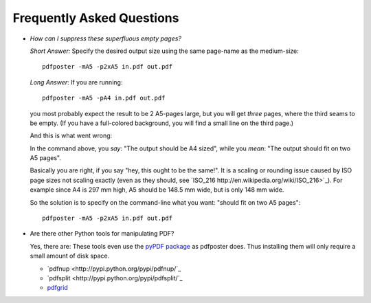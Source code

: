 .. -*- mode: rst ; ispell-local-dictionary: "american" -*-

Frequently Asked Questions
===============================

* *How can I suppress these superfluous empty pages?*

  *Short Answer:* Specify the desired output size using the same
  page-name as the medium-size::

     pdfposter -mA5 -p2xA5 in.pdf out.pdf

  *Long Answer*: If you are running::

     pdfposter -mA5 -pA4 in.pdf out.pdf

  you most probably expect the result to be 2 A5-pages large, but you
  will get *three* pages, where the third seams to be empty. (If you
  have a full-colored background, you will find a small line on the
  third page.)

  And this is what went wrong:

  In the command above, you *say*: "The output should be A4 sized",
  while you *mean*: "The output should fit on two A5 pages".

  Basically you are right, if you say "hey, this ought to be the
  same!". It is a scaling or rounding issue caused by ISO page sizes
  not scaling exactly (even as they should, see `ISO_216
  http://en.wikipedia.org/wiki/ISO_216>`_). For example since A4 is
  297 mm high, A5 should be 148.5 mm wide, but is only 148 mm wide.

  So the solution is to specify on the command-line what you want:
  "should fit on two A5 pages"::

         pdfposter -mA5 -p2xA5 in.pdf out.pdf


* Are there other Python tools for manipulating PDF?

  Yes, there are: These tools even use the `pyPDF package
  <http://pybrary.net/pyPdf/>`_ as pdfposter does. Thus installing
  them will only require a small amount of disk space.

  * `pdfnup <http://pypi.python.org/pypi/pdfnup/`_
  * `pdfsplit <http://pypi.python.org/pypi/pdfsplit/`_
  * `pdfgrid <http://pypi.python.org/pypi/pdfgrid/>`_
